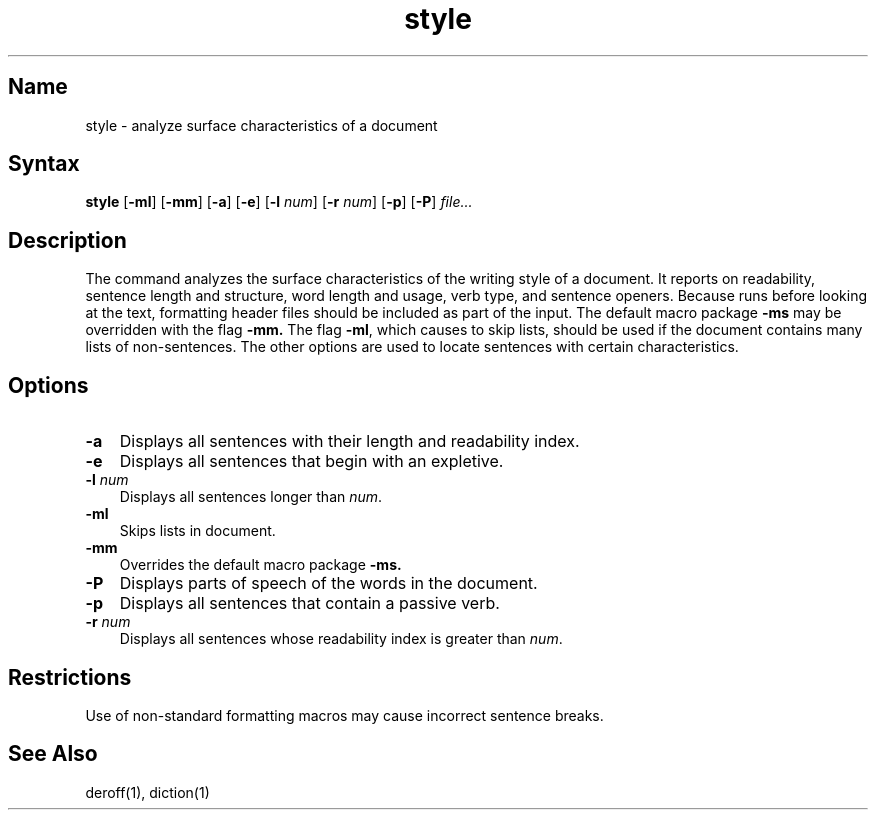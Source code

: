 .\" SCCSID: @(#)style.1	8.1	9/11/90
.TH style 1 
.SH Name
style \- analyze surface characteristics of a document
.SH Syntax
.B style
[\fB\-ml\fR] [\fB\-mm\fR] [\fB\-a\fR] [\fB\-e\fR] [\fB\-l\fI num\fR\|] 
[\fB\-r\fI num\fR\|] [\fB\-p\fR] [\fB\-P\fR] \fIfile...\fR
.PP
.SH Description
.NXR "style program"
.NXR "readability" "analyzing"
.NXR "passive verb" "finding"
.NXA "style program" "diction program"
The
.PN style
command
analyzes the surface characteristics of the writing style
of a document.
It reports on readability, sentence length and
structure, word length and usage, verb type, and sentence openers.
Because
.PN style
runs
.PN deroff
before looking at the text, formatting
header files should be included as part of the input.
The default macro package
.B \-ms
may be overridden with the flag
.B \-mm.
The flag
.BR \-ml ,
which causes 
.PN deroff
to skip lists, should be used if the document contains many lists of
non-sentences.
The other options are used to locate sentences with certain characteristics.
.SH Options
.IP \fB\-a\fR 0.3i
Displays all sentences with their length and readability index.
.IP \fB\-e\fR 0.3i
Displays all sentences that begin with an expletive.
.IP "\fB\-\|l\fI num\fR" 0.3i
Displays all sentences longer than
.IR num .
.IP \fB\-ml\fR 0.3i
Skips lists in document.
.IP \fB\-mm\fR 0.3i
Overrides the default macro package
.B \-ms.
.IP \fB\-P\fR 0.3i
Displays parts of speech of the words in the document.
.IP \fB\-p\fR 0.3i
Displays all sentences that contain a passive verb.
.IP "\fB\-\|r\fI num\fR" 0.3i
Displays all sentences whose readability index is greater than
.IR num .
.SH Restrictions
Use of non-standard formatting macros may cause
incorrect sentence breaks.
.SH See Also
deroff(1), diction(1)
